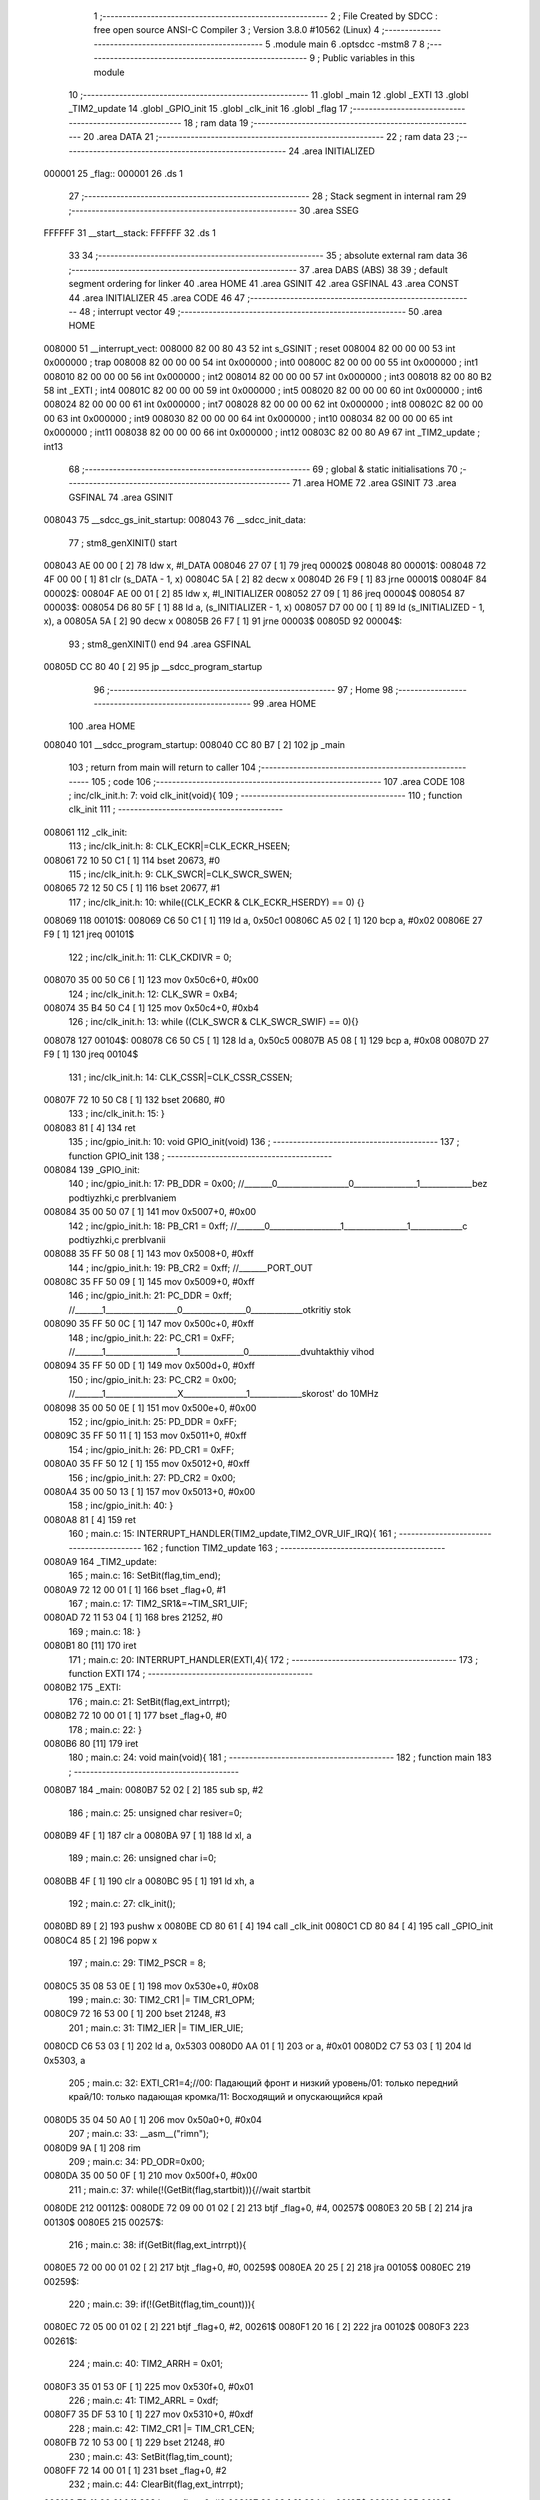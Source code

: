                                       1 ;--------------------------------------------------------
                                      2 ; File Created by SDCC : free open source ANSI-C Compiler
                                      3 ; Version 3.8.0 #10562 (Linux)
                                      4 ;--------------------------------------------------------
                                      5 	.module main
                                      6 	.optsdcc -mstm8
                                      7 	
                                      8 ;--------------------------------------------------------
                                      9 ; Public variables in this module
                                     10 ;--------------------------------------------------------
                                     11 	.globl _main
                                     12 	.globl _EXTI
                                     13 	.globl _TIM2_update
                                     14 	.globl _GPIO_init
                                     15 	.globl _clk_init
                                     16 	.globl _flag
                                     17 ;--------------------------------------------------------
                                     18 ; ram data
                                     19 ;--------------------------------------------------------
                                     20 	.area DATA
                                     21 ;--------------------------------------------------------
                                     22 ; ram data
                                     23 ;--------------------------------------------------------
                                     24 	.area INITIALIZED
      000001                         25 _flag::
      000001                         26 	.ds 1
                                     27 ;--------------------------------------------------------
                                     28 ; Stack segment in internal ram 
                                     29 ;--------------------------------------------------------
                                     30 	.area	SSEG
      FFFFFF                         31 __start__stack:
      FFFFFF                         32 	.ds	1
                                     33 
                                     34 ;--------------------------------------------------------
                                     35 ; absolute external ram data
                                     36 ;--------------------------------------------------------
                                     37 	.area DABS (ABS)
                                     38 
                                     39 ; default segment ordering for linker
                                     40 	.area HOME
                                     41 	.area GSINIT
                                     42 	.area GSFINAL
                                     43 	.area CONST
                                     44 	.area INITIALIZER
                                     45 	.area CODE
                                     46 
                                     47 ;--------------------------------------------------------
                                     48 ; interrupt vector 
                                     49 ;--------------------------------------------------------
                                     50 	.area HOME
      008000                         51 __interrupt_vect:
      008000 82 00 80 43             52 	int s_GSINIT ; reset
      008004 82 00 00 00             53 	int 0x000000 ; trap
      008008 82 00 00 00             54 	int 0x000000 ; int0
      00800C 82 00 00 00             55 	int 0x000000 ; int1
      008010 82 00 00 00             56 	int 0x000000 ; int2
      008014 82 00 00 00             57 	int 0x000000 ; int3
      008018 82 00 80 B2             58 	int _EXTI ; int4
      00801C 82 00 00 00             59 	int 0x000000 ; int5
      008020 82 00 00 00             60 	int 0x000000 ; int6
      008024 82 00 00 00             61 	int 0x000000 ; int7
      008028 82 00 00 00             62 	int 0x000000 ; int8
      00802C 82 00 00 00             63 	int 0x000000 ; int9
      008030 82 00 00 00             64 	int 0x000000 ; int10
      008034 82 00 00 00             65 	int 0x000000 ; int11
      008038 82 00 00 00             66 	int 0x000000 ; int12
      00803C 82 00 80 A9             67 	int _TIM2_update ; int13
                                     68 ;--------------------------------------------------------
                                     69 ; global & static initialisations
                                     70 ;--------------------------------------------------------
                                     71 	.area HOME
                                     72 	.area GSINIT
                                     73 	.area GSFINAL
                                     74 	.area GSINIT
      008043                         75 __sdcc_gs_init_startup:
      008043                         76 __sdcc_init_data:
                                     77 ; stm8_genXINIT() start
      008043 AE 00 00         [ 2]   78 	ldw x, #l_DATA
      008046 27 07            [ 1]   79 	jreq	00002$
      008048                         80 00001$:
      008048 72 4F 00 00      [ 1]   81 	clr (s_DATA - 1, x)
      00804C 5A               [ 2]   82 	decw x
      00804D 26 F9            [ 1]   83 	jrne	00001$
      00804F                         84 00002$:
      00804F AE 00 01         [ 2]   85 	ldw	x, #l_INITIALIZER
      008052 27 09            [ 1]   86 	jreq	00004$
      008054                         87 00003$:
      008054 D6 80 5F         [ 1]   88 	ld	a, (s_INITIALIZER - 1, x)
      008057 D7 00 00         [ 1]   89 	ld	(s_INITIALIZED - 1, x), a
      00805A 5A               [ 2]   90 	decw	x
      00805B 26 F7            [ 1]   91 	jrne	00003$
      00805D                         92 00004$:
                                     93 ; stm8_genXINIT() end
                                     94 	.area GSFINAL
      00805D CC 80 40         [ 2]   95 	jp	__sdcc_program_startup
                                     96 ;--------------------------------------------------------
                                     97 ; Home
                                     98 ;--------------------------------------------------------
                                     99 	.area HOME
                                    100 	.area HOME
      008040                        101 __sdcc_program_startup:
      008040 CC 80 B7         [ 2]  102 	jp	_main
                                    103 ;	return from main will return to caller
                                    104 ;--------------------------------------------------------
                                    105 ; code
                                    106 ;--------------------------------------------------------
                                    107 	.area CODE
                                    108 ;	inc/clk_init.h: 7: void clk_init(void){    
                                    109 ;	-----------------------------------------
                                    110 ;	 function clk_init
                                    111 ;	-----------------------------------------
      008061                        112 _clk_init:
                                    113 ;	inc/clk_init.h: 8: CLK_ECKR|=CLK_ECKR_HSEEN;            
      008061 72 10 50 C1      [ 1]  114 	bset	20673, #0
                                    115 ;	inc/clk_init.h: 9: CLK_SWCR|=CLK_SWCR_SWEN;               
      008065 72 12 50 C5      [ 1]  116 	bset	20677, #1
                                    117 ;	inc/clk_init.h: 10: while((CLK_ECKR & CLK_ECKR_HSERDY) == 0) {} 
      008069                        118 00101$:
      008069 C6 50 C1         [ 1]  119 	ld	a, 0x50c1
      00806C A5 02            [ 1]  120 	bcp	a, #0x02
      00806E 27 F9            [ 1]  121 	jreq	00101$
                                    122 ;	inc/clk_init.h: 11: CLK_CKDIVR = 0;                    
      008070 35 00 50 C6      [ 1]  123 	mov	0x50c6+0, #0x00
                                    124 ;	inc/clk_init.h: 12: CLK_SWR = 0xB4;                    
      008074 35 B4 50 C4      [ 1]  125 	mov	0x50c4+0, #0xb4
                                    126 ;	inc/clk_init.h: 13: while ((CLK_SWCR & CLK_SWCR_SWIF) == 0){}
      008078                        127 00104$:
      008078 C6 50 C5         [ 1]  128 	ld	a, 0x50c5
      00807B A5 08            [ 1]  129 	bcp	a, #0x08
      00807D 27 F9            [ 1]  130 	jreq	00104$
                                    131 ;	inc/clk_init.h: 14: CLK_CSSR|=CLK_CSSR_CSSEN;
      00807F 72 10 50 C8      [ 1]  132 	bset	20680, #0
                                    133 ;	inc/clk_init.h: 15: }
      008083 81               [ 4]  134 	ret
                                    135 ;	inc/gpio_init.h: 10: void GPIO_init(void)
                                    136 ;	-----------------------------------------
                                    137 ;	 function GPIO_init
                                    138 ;	-----------------------------------------
      008084                        139 _GPIO_init:
                                    140 ;	inc/gpio_init.h: 17: PB_DDR = 0x00;                                                        //_______0__________________0________________1_____________bez podtiyzhki,c prerbIvaniem 
      008084 35 00 50 07      [ 1]  141 	mov	0x5007+0, #0x00
                                    142 ;	inc/gpio_init.h: 18: PB_CR1 = 0xff;                                                       //_______0__________________1________________1_____________c podtiyzhki,c prerbIvanii
      008088 35 FF 50 08      [ 1]  143 	mov	0x5008+0, #0xff
                                    144 ;	inc/gpio_init.h: 19: PB_CR2 = 0xff;                                                      //_______PORT_OUT
      00808C 35 FF 50 09      [ 1]  145 	mov	0x5009+0, #0xff
                                    146 ;	inc/gpio_init.h: 21: PC_DDR = 0xff;                                                        //_______1__________________0________________0_____________otkritiy stok
      008090 35 FF 50 0C      [ 1]  147 	mov	0x500c+0, #0xff
                                    148 ;	inc/gpio_init.h: 22: PC_CR1 = 0xFF;                                                       //_______1__________________1________________0_____________dvuhtakthiy vihod
      008094 35 FF 50 0D      [ 1]  149 	mov	0x500d+0, #0xff
                                    150 ;	inc/gpio_init.h: 23: PC_CR2 = 0x00;                                                      //_______1__________________X________________1_____________skorost' do 10MHz
      008098 35 00 50 0E      [ 1]  151 	mov	0x500e+0, #0x00
                                    152 ;	inc/gpio_init.h: 25: PD_DDR = 0xFF;   
      00809C 35 FF 50 11      [ 1]  153 	mov	0x5011+0, #0xff
                                    154 ;	inc/gpio_init.h: 26: PD_CR1 = 0xFF;  
      0080A0 35 FF 50 12      [ 1]  155 	mov	0x5012+0, #0xff
                                    156 ;	inc/gpio_init.h: 27: PD_CR2 = 0x00; 
      0080A4 35 00 50 13      [ 1]  157 	mov	0x5013+0, #0x00
                                    158 ;	inc/gpio_init.h: 40: }
      0080A8 81               [ 4]  159 	ret
                                    160 ;	main.c: 15: INTERRUPT_HANDLER(TIM2_update,TIM2_OVR_UIF_IRQ){
                                    161 ;	-----------------------------------------
                                    162 ;	 function TIM2_update
                                    163 ;	-----------------------------------------
      0080A9                        164 _TIM2_update:
                                    165 ;	main.c: 16: SetBit(flag,tim_end);
      0080A9 72 12 00 01      [ 1]  166 	bset	_flag+0, #1
                                    167 ;	main.c: 17: TIM2_SR1&=~TIM_SR1_UIF;
      0080AD 72 11 53 04      [ 1]  168 	bres	21252, #0
                                    169 ;	main.c: 18: }
      0080B1 80               [11]  170 	iret
                                    171 ;	main.c: 20: INTERRUPT_HANDLER(EXTI,4){
                                    172 ;	-----------------------------------------
                                    173 ;	 function EXTI
                                    174 ;	-----------------------------------------
      0080B2                        175 _EXTI:
                                    176 ;	main.c: 21: SetBit(flag,ext_intrrpt);
      0080B2 72 10 00 01      [ 1]  177 	bset	_flag+0, #0
                                    178 ;	main.c: 22: }
      0080B6 80               [11]  179 	iret
                                    180 ;	main.c: 24: void main(void){
                                    181 ;	-----------------------------------------
                                    182 ;	 function main
                                    183 ;	-----------------------------------------
      0080B7                        184 _main:
      0080B7 52 02            [ 2]  185 	sub	sp, #2
                                    186 ;	main.c: 25: unsigned char resiver=0;
      0080B9 4F               [ 1]  187 	clr	a
      0080BA 97               [ 1]  188 	ld	xl, a
                                    189 ;	main.c: 26: unsigned char i=0;
      0080BB 4F               [ 1]  190 	clr	a
      0080BC 95               [ 1]  191 	ld	xh, a
                                    192 ;	main.c: 27: clk_init();
      0080BD 89               [ 2]  193 	pushw	x
      0080BE CD 80 61         [ 4]  194 	call	_clk_init
      0080C1 CD 80 84         [ 4]  195 	call	_GPIO_init
      0080C4 85               [ 2]  196 	popw	x
                                    197 ;	main.c: 29: TIM2_PSCR = 8;
      0080C5 35 08 53 0E      [ 1]  198 	mov	0x530e+0, #0x08
                                    199 ;	main.c: 30: TIM2_CR1 |= TIM_CR1_OPM; 
      0080C9 72 16 53 00      [ 1]  200 	bset	21248, #3
                                    201 ;	main.c: 31: TIM2_IER |= TIM_IER_UIE;
      0080CD C6 53 03         [ 1]  202 	ld	a, 0x5303
      0080D0 AA 01            [ 1]  203 	or	a, #0x01
      0080D2 C7 53 03         [ 1]  204 	ld	0x5303, a
                                    205 ;	main.c: 32: EXTI_CR1=4;//00: Падающий фронт и низкий уровень/01: только передний край/10: только падающая кромка/11: Восходящий и опускающийся край
      0080D5 35 04 50 A0      [ 1]  206 	mov	0x50a0+0, #0x04
                                    207 ;	main.c: 33: __asm__("rim\n");
      0080D9 9A               [ 1]  208 	rim
                                    209 ;	main.c: 34: PD_ODR=0x00;
      0080DA 35 00 50 0F      [ 1]  210 	mov	0x500f+0, #0x00
                                    211 ;	main.c: 37: while(!(GetBit(flag,startbit))){//wait startbit
      0080DE                        212 00112$:
      0080DE 72 09 00 01 02   [ 2]  213 	btjf	_flag+0, #4, 00257$
      0080E3 20 5B            [ 2]  214 	jra	00130$
      0080E5                        215 00257$:
                                    216 ;	main.c: 38: if(GetBit(flag,ext_intrrpt)){
      0080E5 72 00 00 01 02   [ 2]  217 	btjt	_flag+0, #0, 00259$
      0080EA 20 25            [ 2]  218 	jra	00105$
      0080EC                        219 00259$:
                                    220 ;	main.c: 39: if(!(GetBit(flag,tim_count))){
      0080EC 72 05 00 01 02   [ 2]  221 	btjf	_flag+0, #2, 00261$
      0080F1 20 16            [ 2]  222 	jra	00102$
      0080F3                        223 00261$:
                                    224 ;	main.c: 40: TIM2_ARRH = 0x01;
      0080F3 35 01 53 0F      [ 1]  225 	mov	0x530f+0, #0x01
                                    226 ;	main.c: 41: TIM2_ARRL = 0xdf;  
      0080F7 35 DF 53 10      [ 1]  227 	mov	0x5310+0, #0xdf
                                    228 ;	main.c: 42: TIM2_CR1 |= TIM_CR1_CEN;
      0080FB 72 10 53 00      [ 1]  229 	bset	21248, #0
                                    230 ;	main.c: 43: SetBit(flag,tim_count);
      0080FF 72 14 00 01      [ 1]  231 	bset	_flag+0, #2
                                    232 ;	main.c: 44: ClearBit(flag,ext_intrrpt);            
      008103 72 11 00 01      [ 1]  233 	bres	_flag+0, #0
      008107 20 08            [ 2]  234 	jra	00105$
      008109                        235 00102$:
                                    236 ;	main.c: 46: SetBit(flag,err_tim_count);
      008109 72 16 00 01      [ 1]  237 	bset	_flag+0, #3
                                    238 ;	main.c: 47: ClearBit(flag,ext_intrrpt);
      00810D 72 11 00 01      [ 1]  239 	bres	_flag+0, #0
      008111                        240 00105$:
                                    241 ;	main.c: 50: if(GetBit(flag,tim_end)){
      008111 72 02 00 01 02   [ 2]  242 	btjt	_flag+0, #1, 00263$
      008116 20 C6            [ 2]  243 	jra	00112$
      008118                        244 00263$:
                                    245 ;	main.c: 51: if(!(GetBit(flag,err_tim_count)) && PB_IDR&(1<<7)){
      008118 72 07 00 01 02   [ 2]  246 	btjf	_flag+0, #3, 00265$
      00811D 20 13            [ 2]  247 	jra	00107$
      00811F                        248 00265$:
      00811F C6 50 06         [ 1]  249 	ld	a, 0x5006
      008122 2A 0E            [ 1]  250 	jrpl	00107$
                                    251 ;	main.c: 52: ClearBit(flag,tim_count);
      008124 72 15 00 01      [ 1]  252 	bres	_flag+0, #2
                                    253 ;	main.c: 53: ClearBit(flag,tim_end);
      008128 72 13 00 01      [ 1]  254 	bres	_flag+0, #1
                                    255 ;	main.c: 54: SetBit(flag,startbit);
      00812C 72 18 00 01      [ 1]  256 	bset	_flag+0, #4
      008130 20 AC            [ 2]  257 	jra	00112$
      008132                        258 00107$:
                                    259 ;	main.c: 56: ClearBit(flag,tim_end);
      008132 72 13 00 01      [ 1]  260 	bres	_flag+0, #1
                                    261 ;	main.c: 57: ClearBit(flag,err_tim_count);
      008136 72 17 00 01      [ 1]  262 	bres	_flag+0, #3
                                    263 ;	main.c: 58: ClearBit(flag,tim_count); 
      00813A 72 15 00 01      [ 1]  264 	bres	_flag+0, #2
      00813E 20 9E            [ 2]  265 	jra	00112$
                                    266 ;	main.c: 63: while(i<8){//wait startbit
      008140                        267 00130$:
      008140 9E               [ 1]  268 	ld	a, xh
      008141 A1 08            [ 1]  269 	cp	a, #0x08
      008143 4F               [ 1]  270 	clr	a
      008144 49               [ 1]  271 	rlc	a
      008145 26 03            [ 1]  272 	jrne	00267$
      008147 CC 81 F4         [ 2]  273 	jp	00132$
      00814A                        274 00267$:
                                    275 ;	main.c: 64: if(GetBit(flag,ext_intrrpt)){
      00814A 72 00 00 01 02   [ 2]  276 	btjt	_flag+0, #0, 00269$
      00814F 20 25            [ 2]  277 	jra	00119$
      008151                        278 00269$:
                                    279 ;	main.c: 65: if(!(GetBit(flag,tim_count))){
      008151 72 05 00 01 02   [ 2]  280 	btjf	_flag+0, #2, 00271$
      008156 20 16            [ 2]  281 	jra	00116$
      008158                        282 00271$:
                                    283 ;	main.c: 66: TIM2_ARRH = 0x00;
      008158 35 00 53 0F      [ 1]  284 	mov	0x530f+0, #0x00
                                    285 ;	main.c: 67: TIM2_ARRL = 0xaf;  
      00815C 35 AF 53 10      [ 1]  286 	mov	0x5310+0, #0xaf
                                    287 ;	main.c: 68: TIM2_CR1 |= TIM_CR1_CEN;
      008160 72 10 53 00      [ 1]  288 	bset	21248, #0
                                    289 ;	main.c: 69: SetBit(flag,tim_count);
      008164 72 14 00 01      [ 1]  290 	bset	_flag+0, #2
                                    291 ;	main.c: 70: ClearBit(flag,ext_intrrpt);            
      008168 72 11 00 01      [ 1]  292 	bres	_flag+0, #0
      00816C 20 08            [ 2]  293 	jra	00119$
      00816E                        294 00116$:
                                    295 ;	main.c: 72: SetBit(flag,err_tim_count);
      00816E 72 16 00 01      [ 1]  296 	bset	_flag+0, #3
                                    297 ;	main.c: 73: ClearBit(flag,ext_intrrpt);
      008172 72 11 00 01      [ 1]  298 	bres	_flag+0, #0
      008176                        299 00119$:
                                    300 ;	main.c: 76: if(GetBit(flag,tim_end)){
      008176 72 02 00 01 02   [ 2]  301 	btjt	_flag+0, #1, 00273$
      00817B 20 C3            [ 2]  302 	jra	00130$
      00817D                        303 00273$:
                                    304 ;	main.c: 77: if(!(GetBit(flag,err_tim_count)) && PB_IDR&(1<<7)){
      00817D 72 07 00 01 02   [ 2]  305 	btjf	_flag+0, #3, 00275$
      008182 20 25            [ 2]  306 	jra	00125$
      008184                        307 00275$:
      008184 C6 50 06         [ 1]  308 	ld	a, 0x5006
      008187 2A 20            [ 1]  309 	jrpl	00125$
                                    310 ;	main.c: 78: resiver|=(1<<i),
      008189 9E               [ 1]  311 	ld	a, xh
      00818A 88               [ 1]  312 	push	a
      00818B A6 01            [ 1]  313 	ld	a, #0x01
      00818D 6B 03            [ 1]  314 	ld	(0x03, sp), a
      00818F 84               [ 1]  315 	pop	a
      008190 4D               [ 1]  316 	tnz	a
      008191 27 05            [ 1]  317 	jreq	00278$
      008193                        318 00277$:
      008193 08 02            [ 1]  319 	sll	(0x02, sp)
      008195 4A               [ 1]  320 	dec	a
      008196 26 FB            [ 1]  321 	jrne	00277$
      008198                        322 00278$:
      008198 9F               [ 1]  323 	ld	a, xl
      008199 1A 02            [ 1]  324 	or	a, (0x02, sp)
      00819B 97               [ 1]  325 	ld	xl, a
                                    326 ;	main.c: 79: i++;
      00819C 1C 01 00         [ 2]  327 	addw	x, #256
                                    328 ;	main.c: 80: ClearBit(flag,tim_count);
      00819F 72 15 00 01      [ 1]  329 	bres	_flag+0, #2
                                    330 ;	main.c: 81: ClearBit(flag,tim_end);
      0081A3 72 13 00 01      [ 1]  331 	bres	_flag+0, #1
      0081A7 20 97            [ 2]  332 	jra	00130$
      0081A9                        333 00125$:
                                    334 ;	main.c: 82: }else if(!(GetBit(flag,err_tim_count)) && !(PB_IDR&(1<<7))){
      0081A9 C6 00 01         [ 1]  335 	ld	a, _flag+0
      0081AC A4 08            [ 1]  336 	and	a, #0x08
                                    337 ;	main.c: 53: ClearBit(flag,tim_end);
      0081AE 88               [ 1]  338 	push	a
      0081AF C6 00 01         [ 1]  339 	ld	a, _flag+0
      0081B2 A4 FD            [ 1]  340 	and	a, #0xfd
      0081B4 6B 02            [ 1]  341 	ld	(0x02, sp), a
      0081B6 84               [ 1]  342 	pop	a
                                    343 ;	main.c: 82: }else if(!(GetBit(flag,err_tim_count)) && !(PB_IDR&(1<<7))){
      0081B7 4D               [ 1]  344 	tnz	a
      0081B8 26 2A            [ 1]  345 	jrne	00121$
      0081BA C6 50 06         [ 1]  346 	ld	a, 0x5006
      0081BD 2B 25            [ 1]  347 	jrmi	00121$
                                    348 ;	main.c: 83: resiver&=~(1<<i),
      0081BF 90 93            [ 1]  349 	ldw	y, x
      0081C1 A6 01            [ 1]  350 	ld	a, #0x01
      0081C3 88               [ 1]  351 	push	a
      0081C4 90 9E            [ 1]  352 	ld	a, yh
      0081C6 4D               [ 1]  353 	tnz	a
      0081C7 27 05            [ 1]  354 	jreq	00282$
      0081C9                        355 00281$:
      0081C9 08 01            [ 1]  356 	sll	(1, sp)
      0081CB 4A               [ 1]  357 	dec	a
      0081CC 26 FB            [ 1]  358 	jrne	00281$
      0081CE                        359 00282$:
      0081CE 84               [ 1]  360 	pop	a
      0081CF 43               [ 1]  361 	cpl	a
      0081D0 89               [ 2]  362 	pushw	x
      0081D1 14 02            [ 1]  363 	and	a, (2, sp)
      0081D3 85               [ 2]  364 	popw	x
      0081D4 97               [ 1]  365 	ld	xl, a
                                    366 ;	main.c: 84: i++;
      0081D5 1C 01 00         [ 2]  367 	addw	x, #256
                                    368 ;	main.c: 85: ClearBit(flag,tim_end);
      0081D8 7B 01            [ 1]  369 	ld	a, (0x01, sp)
      0081DA C7 00 01         [ 1]  370 	ld	_flag+0, a
                                    371 ;	main.c: 86: ClearBit(flag,tim_count);
      0081DD 72 15 00 01      [ 1]  372 	bres	_flag+0, #2
      0081E1 CC 81 40         [ 2]  373 	jp	00130$
      0081E4                        374 00121$:
                                    375 ;	main.c: 88: ClearBit(flag,tim_end);
      0081E4 7B 01            [ 1]  376 	ld	a, (0x01, sp)
      0081E6 C7 00 01         [ 1]  377 	ld	_flag+0, a
                                    378 ;	main.c: 89: ClearBit(flag,err_tim_count);
      0081E9 72 17 00 01      [ 1]  379 	bres	_flag+0, #3
                                    380 ;	main.c: 90: ClearBit(flag,tim_count); 
      0081ED 72 15 00 01      [ 1]  381 	bres	_flag+0, #2
      0081F1 CC 81 40         [ 2]  382 	jp	00130$
      0081F4                        383 00132$:
                                    384 ;	main.c: 94: __asm__("sim\n");
      0081F4 9B               [ 1]  385 	sim
                                    386 ;	main.c: 95: if(i>=8){
      0081F5 4D               [ 1]  387 	tnz	a
      0081F6 26 30            [ 1]  388 	jrne	00145$
                                    389 ;	main.c: 96: i=0;
      0081F8 4F               [ 1]  390 	clr	a
      0081F9 95               [ 1]  391 	ld	xh, a
                                    392 ;	main.c: 97: ClearBit(flag,startbit);
      0081FA 72 19 00 01      [ 1]  393 	bres	_flag+0, #4
                                    394 ;	main.c: 98: if(resiver=='D'){
      0081FE 9F               [ 1]  395 	ld	a, xl
      0081FF A1 44            [ 1]  396 	cp	a, #0x44
      008201 26 06            [ 1]  397 	jrne	00142$
                                    398 ;	main.c: 99: PD_ODR=0x01;
      008203 35 01 50 0F      [ 1]  399 	mov	0x500f+0, #0x01
      008207 20 1F            [ 2]  400 	jra	00145$
      008209                        401 00142$:
                                    402 ;	main.c: 100: }else if(resiver=='A'){
      008209 9F               [ 1]  403 	ld	a, xl
      00820A A1 41            [ 1]  404 	cp	a, #0x41
      00820C 26 06            [ 1]  405 	jrne	00139$
                                    406 ;	main.c: 101: PD_ODR=0x10;
      00820E 35 10 50 0F      [ 1]  407 	mov	0x500f+0, #0x10
      008212 20 14            [ 2]  408 	jra	00145$
      008214                        409 00139$:
                                    410 ;	main.c: 102: }else if(resiver=='B'){
      008214 9F               [ 1]  411 	ld	a, xl
      008215 A1 42            [ 1]  412 	cp	a, #0x42
      008217 26 06            [ 1]  413 	jrne	00136$
                                    414 ;	main.c: 103: PD_ODR=0x04;
      008219 35 04 50 0F      [ 1]  415 	mov	0x500f+0, #0x04
      00821D 20 09            [ 2]  416 	jra	00145$
      00821F                        417 00136$:
                                    418 ;	main.c: 104: }else if(resiver=='C'){
      00821F 9F               [ 1]  419 	ld	a, xl
      008220 A1 43            [ 1]  420 	cp	a, #0x43
      008222 26 04            [ 1]  421 	jrne	00145$
                                    422 ;	main.c: 105: PD_ODR=0x08;
      008224 35 08 50 0F      [ 1]  423 	mov	0x500f+0, #0x08
      008228                        424 00145$:
                                    425 ;	main.c: 108: __asm__("rim\n");
      008228 9A               [ 1]  426 	rim
                                    427 ;	main.c: 110: }
      008229 CC 80 DE         [ 2]  428 	jp	00112$
                                    429 	.area CODE
                                    430 	.area CONST
                                    431 	.area INITIALIZER
      008060                        432 __xinit__flag:
      008060 00                     433 	.db #0x00	; 0
                                    434 	.area CABS (ABS)
